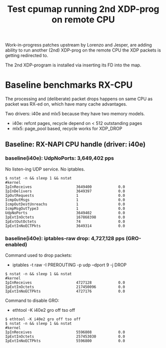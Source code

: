 # -*- fill-column: 76; -*-
#+TITLE: Test cpumap running 2nd XDP-prog on remote CPU
#+CATEGORY: CPUMAP
#+OPTIONS: ^:nil

Work-in-progress patches upstream by Lorenzo and Jesper, are adding ability
to run another (2nd) XDP-prog on the remote CPU the XDP packets is getting
redirected to.

The 2nd XDP-program is installed via inserting its FD into the map.

* Baseline benchmarks RX-CPU

The processing and (deliberate) packet drops happens on same CPU as packet
was RX-ed on, which have many cache advantages.

Two drivers: i40e and mlx5 because they have two memory models.
- i40e: refcnt pages, recycle depend on < 512 outstanding pages
- mlx5: page_pool based, recycle works for XDP_DROP

** Baseline: RX-NAPI CPU handle (driver: i40e)

*** baseline(i40e): UdpNoPorts: 3,649,402 pps

No listen-ing UDP service.
No iptables.

#+begin_example
$ nstat -n && sleep 1 && nstat
#kernel
IpInReceives                    3649400            0.0
IpInDelivers                    3649397            0.0
IpOutRequests                   1                  0.0
IcmpOutMsgs                     1                  0.0
IcmpOutDestUnreachs             1                  0.0
IcmpMsgOutType3                 1                  0.0
UdpNoPorts                      3649402            0.0
IpExtInOctets                   167868398          0.0
IpExtOutOctets                  74                 0.0
IpExtInNoECTPkts                3649314            0.0
#+end_example

*** baseline(i40e): iptables-raw drop: 4,727,128 pps (GRO-enabled)

Command used to drop packets:
- iptables -t raw -I PREROUTING -p udp --dport 9 -j DROP

#+begin_example
$ nstat -n && sleep 1 && nstat
#kernel
IpInReceives                    4727128            0.0
IpExtInOctets                   217450096          0.0
IpExtInNoECTPkts                4727176            0.0
#+end_example

Command to disable GRO:
- ethtool -K i40e2 gro off tso off

#+begin_example
$ ethtool -K i40e2 gro off tso off
$ nstat -n && sleep 1 && nstat
#kernel
IpInReceives                    5596808            0.0
IpExtInOctets                   257453030          0.0
IpExtInNoECTPkts                5596800            0.0
#+end_example

